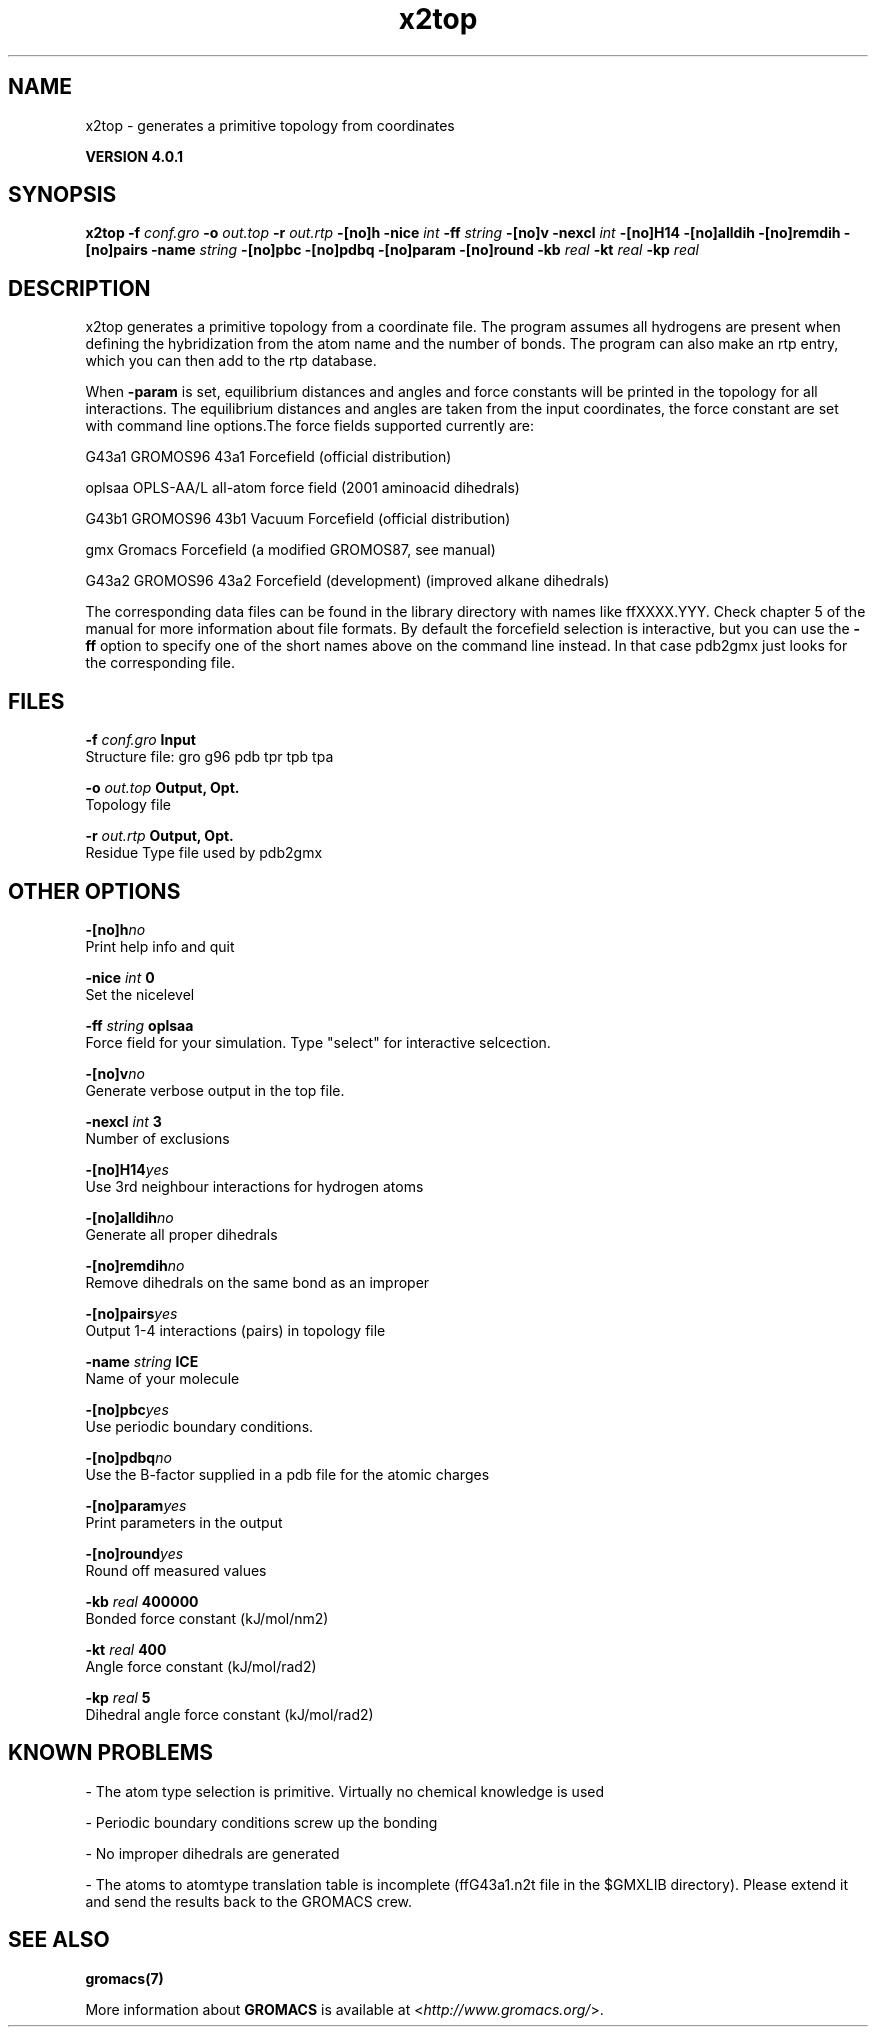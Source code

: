 .TH x2top 1 "Thu 16 Oct 2008" "" "GROMACS suite, VERSION 4.0.1"
.SH NAME
x2top - generates a primitive topology from coordinates 

.B VERSION 4.0.1
.SH SYNOPSIS
\f3x2top\fP
.BI "\-f" " conf.gro "
.BI "\-o" " out.top "
.BI "\-r" " out.rtp "
.BI "\-[no]h" ""
.BI "\-nice" " int "
.BI "\-ff" " string "
.BI "\-[no]v" ""
.BI "\-nexcl" " int "
.BI "\-[no]H14" ""
.BI "\-[no]alldih" ""
.BI "\-[no]remdih" ""
.BI "\-[no]pairs" ""
.BI "\-name" " string "
.BI "\-[no]pbc" ""
.BI "\-[no]pdbq" ""
.BI "\-[no]param" ""
.BI "\-[no]round" ""
.BI "\-kb" " real "
.BI "\-kt" " real "
.BI "\-kp" " real "
.SH DESCRIPTION
\&x2top generates a primitive topology from a coordinate file.
\&The program assumes all hydrogens are present when defining
\&the hybridization from the atom name and the number of bonds.
\&The program can also make an rtp entry, which you can then add
\&to the rtp database.


\&When \fB \-param\fR is set, equilibrium distances and angles
\&and force constants will be printed in the topology for all
\&interactions. The equilibrium distances and angles are taken
\&from the input coordinates, the force constant are set with
\&command line options.The force fields supported currently are:


\&G43a1  GROMOS96 43a1 Forcefield (official distribution)


\&oplsaa OPLS\-AA/L all\-atom force field (2001 aminoacid dihedrals)


\&G43b1  GROMOS96 43b1 Vacuum Forcefield (official distribution)


\&gmx    Gromacs Forcefield (a modified GROMOS87, see manual)


\&G43a2  GROMOS96 43a2 Forcefield (development) (improved alkane dihedrals)


\&The corresponding data files can be found in the library directory
\&with names like ffXXXX.YYY. Check chapter 5 of the manual for more
\&information about file formats. By default the forcefield selection
\&is interactive, but you can use the \fB \-ff\fR option to specify
\&one of the short names above on the command line instead. In that
\&case pdb2gmx just looks for the corresponding file.


.SH FILES
.BI "\-f" " conf.gro" 
.B Input
 Structure file: gro g96 pdb tpr tpb tpa 

.BI "\-o" " out.top" 
.B Output, Opt.
 Topology file 

.BI "\-r" " out.rtp" 
.B Output, Opt.
 Residue Type file used by pdb2gmx 

.SH OTHER OPTIONS
.BI "\-[no]h"  "no    "
 Print help info and quit

.BI "\-nice"  " int" " 0" 
 Set the nicelevel

.BI "\-ff"  " string" " oplsaa" 
 Force field for your simulation. Type "select" for interactive selcection.

.BI "\-[no]v"  "no    "
 Generate verbose output in the top file.

.BI "\-nexcl"  " int" " 3" 
 Number of exclusions

.BI "\-[no]H14"  "yes   "
 Use 3rd neighbour interactions for hydrogen atoms

.BI "\-[no]alldih"  "no    "
 Generate all proper dihedrals

.BI "\-[no]remdih"  "no    "
 Remove dihedrals on the same bond as an improper

.BI "\-[no]pairs"  "yes   "
 Output 1\-4 interactions (pairs) in topology file

.BI "\-name"  " string" " ICE" 
 Name of your molecule

.BI "\-[no]pbc"  "yes   "
 Use periodic boundary conditions.

.BI "\-[no]pdbq"  "no    "
 Use the B\-factor supplied in a pdb file for the atomic charges

.BI "\-[no]param"  "yes   "
 Print parameters in the output

.BI "\-[no]round"  "yes   "
 Round off measured values

.BI "\-kb"  " real" " 400000" 
 Bonded force constant (kJ/mol/nm2)

.BI "\-kt"  " real" " 400   " 
 Angle force constant (kJ/mol/rad2)

.BI "\-kp"  " real" " 5     " 
 Dihedral angle force constant (kJ/mol/rad2)

.SH KNOWN PROBLEMS
\- The atom type selection is primitive. Virtually no chemical knowledge is used

\- Periodic boundary conditions screw up the bonding

\- No improper dihedrals are generated

\- The atoms to atomtype translation table is incomplete (ffG43a1.n2t file in the $GMXLIB directory). Please extend it and send the results back to the GROMACS crew.

.SH SEE ALSO
.BR gromacs(7)

More information about \fBGROMACS\fR is available at <\fIhttp://www.gromacs.org/\fR>.
